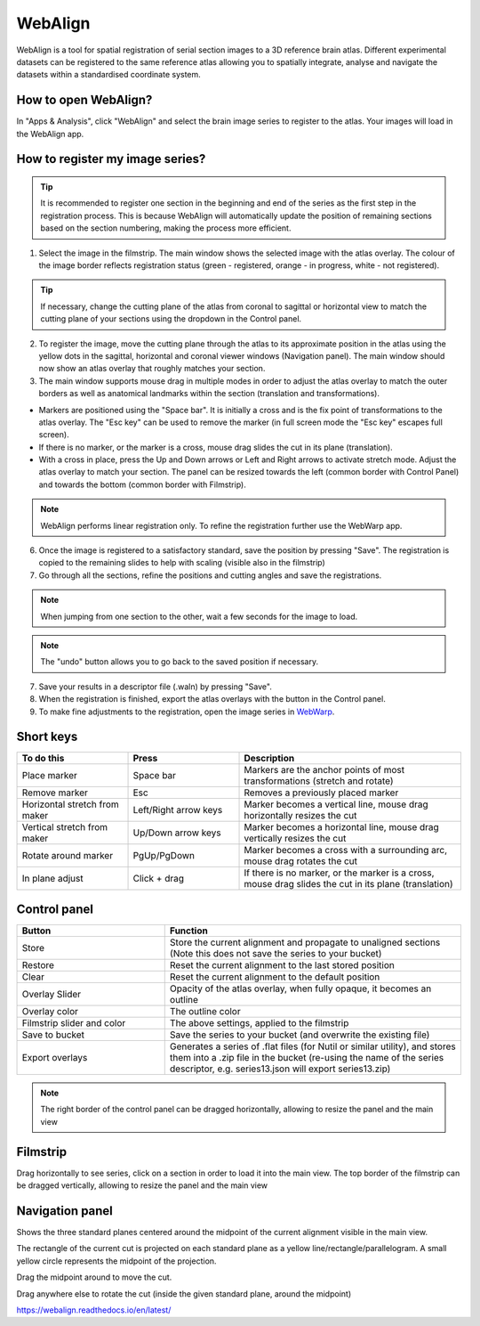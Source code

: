 **WebAlign**
============

WebAlign is a tool for spatial registration of serial section images to a 3D reference brain atlas. Different experimental datasets can be registered to the same reference atlas allowing you to spatially integrate, analyse and navigate the datasets within a standardised coordinate system. 

How to open WebAlign?
------------------------

In "Apps & Analysis", click "WebAlign" and select the brain image series to register to the atlas. Your images will load in the WebAlign app. 

.. image:: images/apps.PNG 

How to register my image series?
--------------------------------

.. tip::  It is recommended to register one section in the beginning and end of the series as the first step in the registration process. This is because WebAlign will automatically update the position of remaining sections based on the section numbering, making the process more efficient.   

.. image:: images/WebAlign_updated.PNG

1. Select the image in the filmstrip. The main window shows the selected image with the atlas overlay. The colour of the image border reflects registration status (green - registered, orange - in progress, white - not registered).

.. tip:: If necessary, change the cutting plane of the atlas from coronal to sagittal or horizontal view to match the cutting plane of your sections using the dropdown in the Control panel.

2. To register the image, move the cutting plane through the atlas to its approximate position in the atlas using the yellow dots in the sagittal, horizontal and coronal viewer windows (Navigation panel). The main window should now show an atlas overlay that roughly matches your section.

3.  The main window supports mouse drag in multiple modes in order to adjust the atlas overlay to match the outer borders as well as anatomical landmarks within the section (translation and transformations).  

* Markers are positioned using the "Space bar". It is initially a cross and is the fix point of transformations to the atlas overlay. The "Esc key" can be used to remove the marker (in full screen mode the "Esc key" escapes full screen). 
* If there is no marker, or the marker is a cross, mouse drag slides the cut in its plane (translation).
* With a cross in place, press the Up and Down arrows or Left and Right arrows to activate stretch mode. Adjust the atlas overlay to match your section. The panel can be resized towards the left (common border with Control Panel) and towards the bottom (common border with Filmstrip). 

.. note::
  WebAlign performs linear registration only. To refine the registration further use the WebWarp app.

6. Once the image is registered to a satisfactory standard, save the position by pressing "Save". The registration is copied to the remaining slides to help with scaling (visible also in the filmstrip)

7. Go through all the sections, refine the positions and cutting angles and save the registrations.

.. note::
  When jumping from one section to the other, wait a few seconds for the image to load.

.. note::
  The "undo" button allows you to go back to the saved position if necessary.

7. Save your results in a descriptor file (.waln) by pressing "Save".

8. When the registration is finished, export the atlas overlays with the button in the Control panel. 

9. To make fine adjustments to the registration, open the image series in `WebWarp <https://quint-webtools.readthedocs.io/en/latest/WebWarp.html>`_. 

Short keys
----------------
.. list-table:: 
   :widths: 25 25 50
   :header-rows: 1

   * - **To do this**   
     - **Press**  
     - **Description** 
   * -   Place marker     
     -   Space bar 
     -   Markers are the anchor points of most transformations (stretch and rotate)    
   * -   Remove marker
     -   Esc
     -   Removes a previously placed marker 
   * -   Horizontal stretch from maker 
     -   Left/Right arrow keys 
     -   Marker becomes a vertical line, mouse drag horizontally resizes the cut
   * -   Vertical stretch from maker
     -   Up/Down arrow keys
     -   Marker becomes a horizontal line, mouse drag vertically resizes the cut
   * -   Rotate around marker  
     -   PgUp/PgDown	
     -   Marker becomes a cross with a surrounding arc, mouse drag rotates the cut
   * -   In plane adjust   
     -   Click + drag   
     -   If there is no marker, or the marker is a cross, mouse drag slides the cut in its plane (translation)


Control panel
------------------------
.. list-table:: 
   :widths: 25 50
   :header-rows: 1
   
   * - **Button**   
     - **Function**  
   * -   Store     
     -   Store the current alignment and propagate to unaligned sections (Note this does not save the series to your bucket)
   * -   Restore 
     -   Reset the current alignment to the last stored position
   * -   Clear
     -   Reset the current alignment to the default position
   * -   Overlay Slider
     -   Opacity of the atlas overlay, when fully opaque, it becomes an outline
   * -   Overlay color
     -   The outline color
   * -   Filmstrip slider and color
     -   The above settings, applied to the filmstrip
   * -   Save to bucket
     -   Save the series to your bucket (and overwrite the existing file)
   * -   Export overlays
     -   Generates a series of .flat files (for Nutil or similar utility), and stores them into a .zip file in the bucket (re-using the name of the series descriptor, e.g. series13.json will export series13.zip)
     
.. note:: 
 The right border of the control panel can be dragged horizontally, allowing to resize the panel and the main view

Filmstrip
--------------
Drag horizontally to see series, click on a section in order to load it into the main view. The top border of the filmstrip can be dragged vertically, allowing to resize the panel and the main view

Navigation panel
----------------------
Shows the three standard planes centered around the midpoint of the current alignment visible in the main view.

The rectangle of the current cut is projected on each standard plane as a yellow line/rectangle/parallelogram. A small yellow circle represents the midpoint of the projection.

Drag the midpoint around to move the cut.

Drag anywhere else to rotate the cut (inside the given standard plane, around the midpoint)

https://webalign.readthedocs.io/en/latest/
